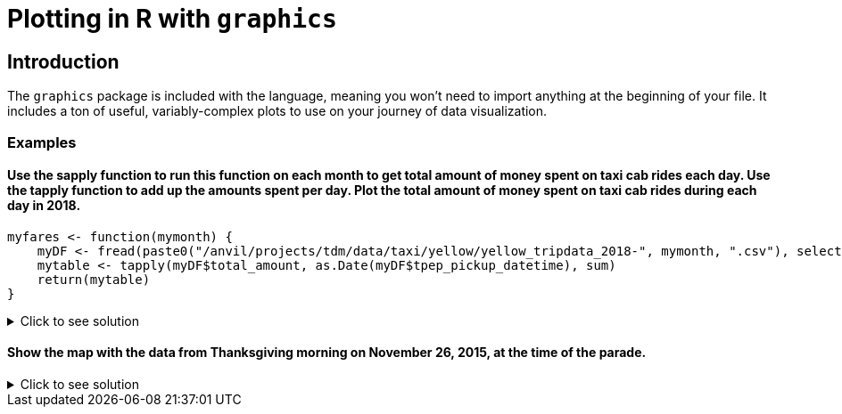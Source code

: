 = Plotting in R with `graphics`

== Introduction

The `graphics` package is included with the language, meaning you won't need to import anything at the beginning of your file. It includes a ton of useful, variably-complex plots to use on your journey of data visualization.

=== Examples

==== Use the sapply function to run this function on each month to get total amount of money spent on taxi cab rides each day. Use the tapply function to add up the amounts spent per day. Plot the total amount of money spent on taxi cab rides during each day in 2018.
[source,R]
----
myfares <- function(mymonth) {
    myDF <- fread(paste0("/anvil/projects/tdm/data/taxi/yellow/yellow_tripdata_2018-", mymonth, ".csv"), select=c(2,17))
    mytable <- tapply(myDF$total_amount, as.Date(myDF$tpep_pickup_datetime), sum)
    return(mytable)
}
----

.Click to see solution
[%collapsible]
====
[source,R]
----
myfares <- function(mymonth) {
    myDF <- fread(paste0("/anvil/projects/tdm/data/taxi/yellow/yellow_tripdata_2018-", mymonth, ".csv"), select=c(2,17))
    mytable <- tapply(myDF$total_amount, as.Date(myDF$tpep_pickup_datetime), sum)
    return(mytable)
}

library(data.table)
myresults <- sapply( sprintf("%02d", 1:12), myfares )

names(myresults) <- NULL
v <- do.call(c, myresults)
mytotals <- tapply(v, names(v), sum)
betterdates <- mytotals[year(as.Date(names(mytotals))) == 2018]
plot( as.Date(names(betterdates)), betterdates )
----
====
     

==== Show the map with the data from Thanksgiving morning on November 26, 2015, at the time of the parade.

.Click to see solution
[%collapsible]
====
[source,R]
----
myDF <- fread("/anvil/projects/tdm/data/taxi/yellow/yellow_tripdata_2015-11.csv", tz="")

thanksgivingDF <- subset(myDF, grepl("2015-11-26", tpep_pickup_datetime))
dim(thanksgivingDF)
paradestart <- strptime("2015-11-26 09:00:00", format="%Y-%m-%d  %H:%M:%S", tz="EST")
paradeend <- strptime("2015-11-26 12:00:00", format="%Y-%m-%d  %H:%M:%S", tz="EST")

times <- strptime(thanksgivingDF$tpep_pickup_datetime, format="%Y-%m-%d  %H:%M:%S", tz="")

finalDF <- subset(thanksgivingDF, (times > paradestart) & (times < paradeend))
dim(finalDF)
testDF <- data.frame(finalDF$pickup_latitude, finalDF$pickup_longitude)
names(testDF) <- c("lat","long")

points <- st_as_sf(testDF, coords=c("long", "lat"), crs=4326)
addCircleMarkers(addTiles(leaflet(testDF)), radius=.1)
----
====